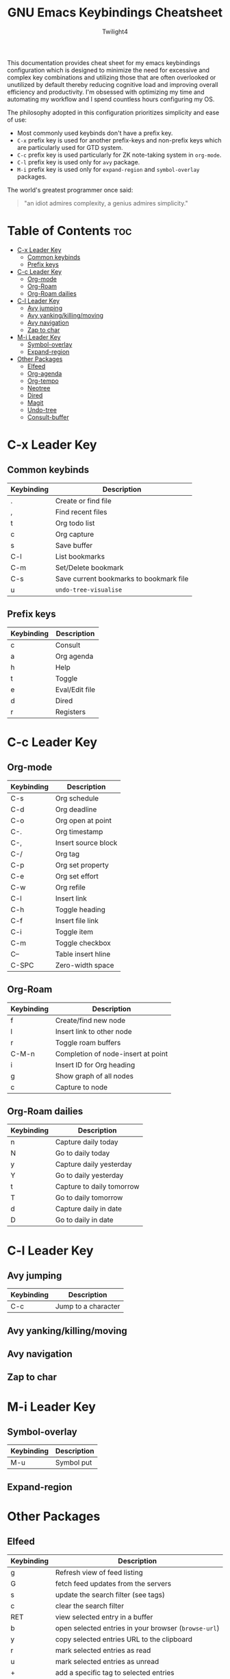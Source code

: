 #+title: GNU Emacs Keybindings Cheatsheet
#+AUTHOR: Twilight4

This documentation provides cheat sheet for my emacs keybindings configuration which is designed to minimize the need for excessive and complex key combinations and utilizing those that are often overlooked or unutilized by default thereby reducing cognitive load and improving overall efficiency and productivity.
I'm obsessed with optimizing my time and automating my workflow and I spend countless hours configuring my OS.

The philosophy adopted in this configuration prioritizes simplicity and ease of use:
  - Most commonly used keybinds don't have a prefix key.
  - =C-x= prefix key is used for another prefix-keys and non-prefix keys which are particularly used for GTD system.
  - =C-c= prefix key is used particularly for ZK note-taking system in =org-mode=.
  - =C-l= prefix key is used only for =avy= package.
  - =M-i= prefix key is used only for =expand-region= and =symbol-overlay= packages.

The world's greatest programmer once said:
#+begin_quote
"an idiot admires complexity, a genius admires simplicity."
#+end_quote

* Table of Contents :toc:
- [[#c-x-leader-key][C-x Leader Key]]
  - [[#common-keybinds][Common keybinds]]
  - [[#prefix-keys][Prefix keys]]
- [[#c-c-leader-key][C-c Leader Key]]
  - [[#org-mode][Org-mode]]
  - [[#org-roam][Org-Roam]]
  - [[#org-roam-dailies][Org-Roam dailies]]
- [[#c-l-leader-key][C-l Leader Key]]
  - [[#avy-jumping][Avy jumping]]
  - [[#avy-yankingkillingmoving][Avy yanking/killing/moving]]
  - [[#avy-navigation][Avy navigation]]
  - [[#zap-to-char][Zap to char]]
- [[#m-i-leader-key][M-i Leader Key]]
  - [[#symbol-overlay][Symbol-overlay]]
  - [[#expand-region][Expand-region]]
- [[#other-packages][Other Packages]]
  - [[#elfeed][Elfeed]]
  - [[#org-agenda][Org-agenda]]
  - [[#org-tempo][Org-tempo]]
  - [[#neotree][Neotree]]
  - [[#dired][Dired]]
  - [[#magit][Magit]]
  - [[#undo-tree][Undo-tree]]
  - [[#consult-buffer][Consult-buffer]]

* C-x Leader Key
** Common keybinds

| Keybinding | Description                             |
|------------+-----------------------------------------|
| .          | Create or find file                     |
| ,          | Find recent files                       |
| t          | Org todo list                           |
| c          | Org capture                             |
| s          | Save buffer                             |
| C-l        | List bookmarks                          |
| C-m        | Set/Delete bookmark                     |
| C-s        | Save current bookmarks to bookmark file |
| u          | =undo-tree-visualise=                     |

** Prefix keys

| Keybinding | Description    |
|------------+----------------|
| c          | Consult        |
| a          | Org agenda     |
| h          | Help           |
| t          | Toggle         |
| e          | Eval/Edit file |
| d          | Dired          |
| r          | Registers      |

* C-c Leader Key
** Org-mode

| Keybinding | Description         |
|------------+---------------------|
| C-s        | Org schedule        |
| C-d        | Org deadline        |
| C-o        | Org open at point   |
| C-.        | Org timestamp       |
| C-,        | Insert source block |
| C-/        | Org tag             |
| C-p        | Org set property    |
| C-e        | Org set effort      |
| C-w        | Org refile          |
| C-l        | Insert link         |
| C-h        | Toggle heading      |
| C-f        | Insert file link    |
| C-i        | Toggle item         |
| C-m        | Toggle checkbox     |
| C--        | Table insert hline  |
| C-SPC      | Zero-width space    |

** Org-Roam

| Keybinding | Description                        |
|------------+------------------------------------|
| f          | Create/find new node               |
| l          | Insert link to other node          |
| r          | Toggle roam buffers                |
| C-M-n      | Completion of node-insert at point |
| i          | Insert ID for Org heading          |
| g          | Show graph of all nodes            |
| c          | Capture to node                    |

** Org-Roam dailies

| Keybinding | Description               |
|------------+---------------------------|
| n          | Capture daily today       |
| N          | Go to daily today         |
| y          | Capture daily yesterday   |
| Y          | Go to daily yesterday     |
| t          | Capture to daily tomorrow |
| T          | Go to daily tomorrow      |
| d          | Capture daily in date     |
| D          | Go to daily in date       |

* C-l Leader Key
** Avy jumping

| Keybinding | Description         |
|------------+---------------------|
| C-c        | Jump to a character |

** Avy yanking/killing/moving

** Avy navigation

** Zap to char

* M-i Leader Key
** Symbol-overlay

| Keybinding | Description |
|------------+-------------|
| M-u        | Symbol put  |

** Expand-region

* Other Packages
** Elfeed

| Keybinding | Description                                        |
|------------+----------------------------------------------------|
| g          | Refresh view of feed listing                       |
| G          | fetch feed updates from the servers                |
| s          | update the search filter (see tags)                |
| c          | clear the search filter                            |
| RET        | view selected entry in a buffer                    |
| b          | open selected entries in your browser (=browse-url=) |
| y          | copy selected entries URL to the clipboard         |
| r          | mark selected entries as read                      |
| u          | mark selected entries as unread                    |
| +          | add a specific tag to selected entries             |
| -          | remove a specific tag from selected entries        |
| s          | search with filter (=elfeed-search-set-filter=)      |
|            | =elfeed-search-clear-filter=                         |

** Org-agenda

| Keybinding | Description                   |
|------------+-------------------------------|
| g          | Refresh agenda view           |
| e          | Set effort                    |
| t          | Change TODO state             |
| TAB        | Show a preview, exit with "q" |
| j          | Journal schedule              |
| t          | Set tag                       |
| J/K        | Change priority               |
| o          | show on full screen           |
** Org-tempo

| Keybinding | Description                             |
|------------+-----------------------------------------|
| <a         | '#+BEGIN_EXPORT ascii' ... '#+END_EXPORT' |
| <c         | '#+BEGIN_CENTER' ... '#+END_CENTER'       |
| <C         | '#+BEGIN_COMMENT' ... '#+END_COMMENT'     |
| <e         | '#+BEGIN_EXAMPLE' ... '#+END_EXAMPLE'     |
| <E         | '#+BEGIN_EXPORT' ... '#+END_EXPORT'       |
| <h         | '#+BEGIN_EXPORT html' ... '#+END_EXPORT'  |
| <l         | '#+BEGIN_EXPORT latex' ... '#+END_EXPORT' |
| <q         | '#+BEGIN_QUOTE' ... '#+END_QUOTE'         |
| <s         | '#+BEGIN_SRC' ... '#+END_SRC'            |
| <v         | '#+BEGIN_VERSE' ... '#+END_VERSE'         |

** Neotree

| Keybinding  | Description                                                      |
|-------------+------------------------------------------------------------------|
| n/p         | Next/previous line                                               |
| SPC/RET/TAB | Open current iterm if it's a file. Fold/unfold if it's directory |
| U           | Go up a directory                                                |
| g           | Refresh                                                          |
| A           | Maximize/Minimize the Neotree widno                              |
| H           | Toggle display hidden files                                      |
| O           | Recursively open a directory                                     |
| C-c C-n     | Create a file or create a directory if filename ends with a '/'  |
| C-c C-d     | Delete a file or a directory                                     |
| C-c C-r     | Rename a file or a directory                                     |
| C-c C-c     | Change the root directory                                        |
| C-c C-p     | Copy a file or a directory                                       |

** Dired

| Keybinding | Description                                        |
|------------+----------------------------------------------------|
| h/j/k/l    | left/down/up/right                                 |
| C          | Create a new subdirectory                          |
| m          | Mark files or directories for operations           |
| u          | Unmark previously marked files or directories      |
| U          | Unmark all marked fiels or directories             |
| d          | Delete marked files or directories                 |
| R          | Rename/move current or marked files                |
| C          | Copy current or marked files                       |
| +          | Create an empty file                               |
| =          | Compare files with their backups or other versions |
| (          | Toggle detailed listing on/off                     |
| )          | Toggle git information on/off                      |
| TAB        | Toggle viewing subtree at point                    |
| Q          | Toggle read-only mode for the current Dired buffer |

** Magit

** Undo-tree

| Keybinding | Description                          |
|------------+--------------------------------------|
| C-/        | undo                                 |
| M-/        | redo                                 |
| C-p/n      | navigate through =undo-tree-visualise= |
| q          | quit                                 |

** Consult-buffer

| Keybinding | Description      |
|------------+------------------|
| b          | Buffers          |
| SPC        | Hidden buffers   |
| * SPC      | Modified buffers |
| f SPC      | Files            |
| r SPC      | File registers   |
| m SPC      | Bookmarks        |
| p SPC      | Project          |

